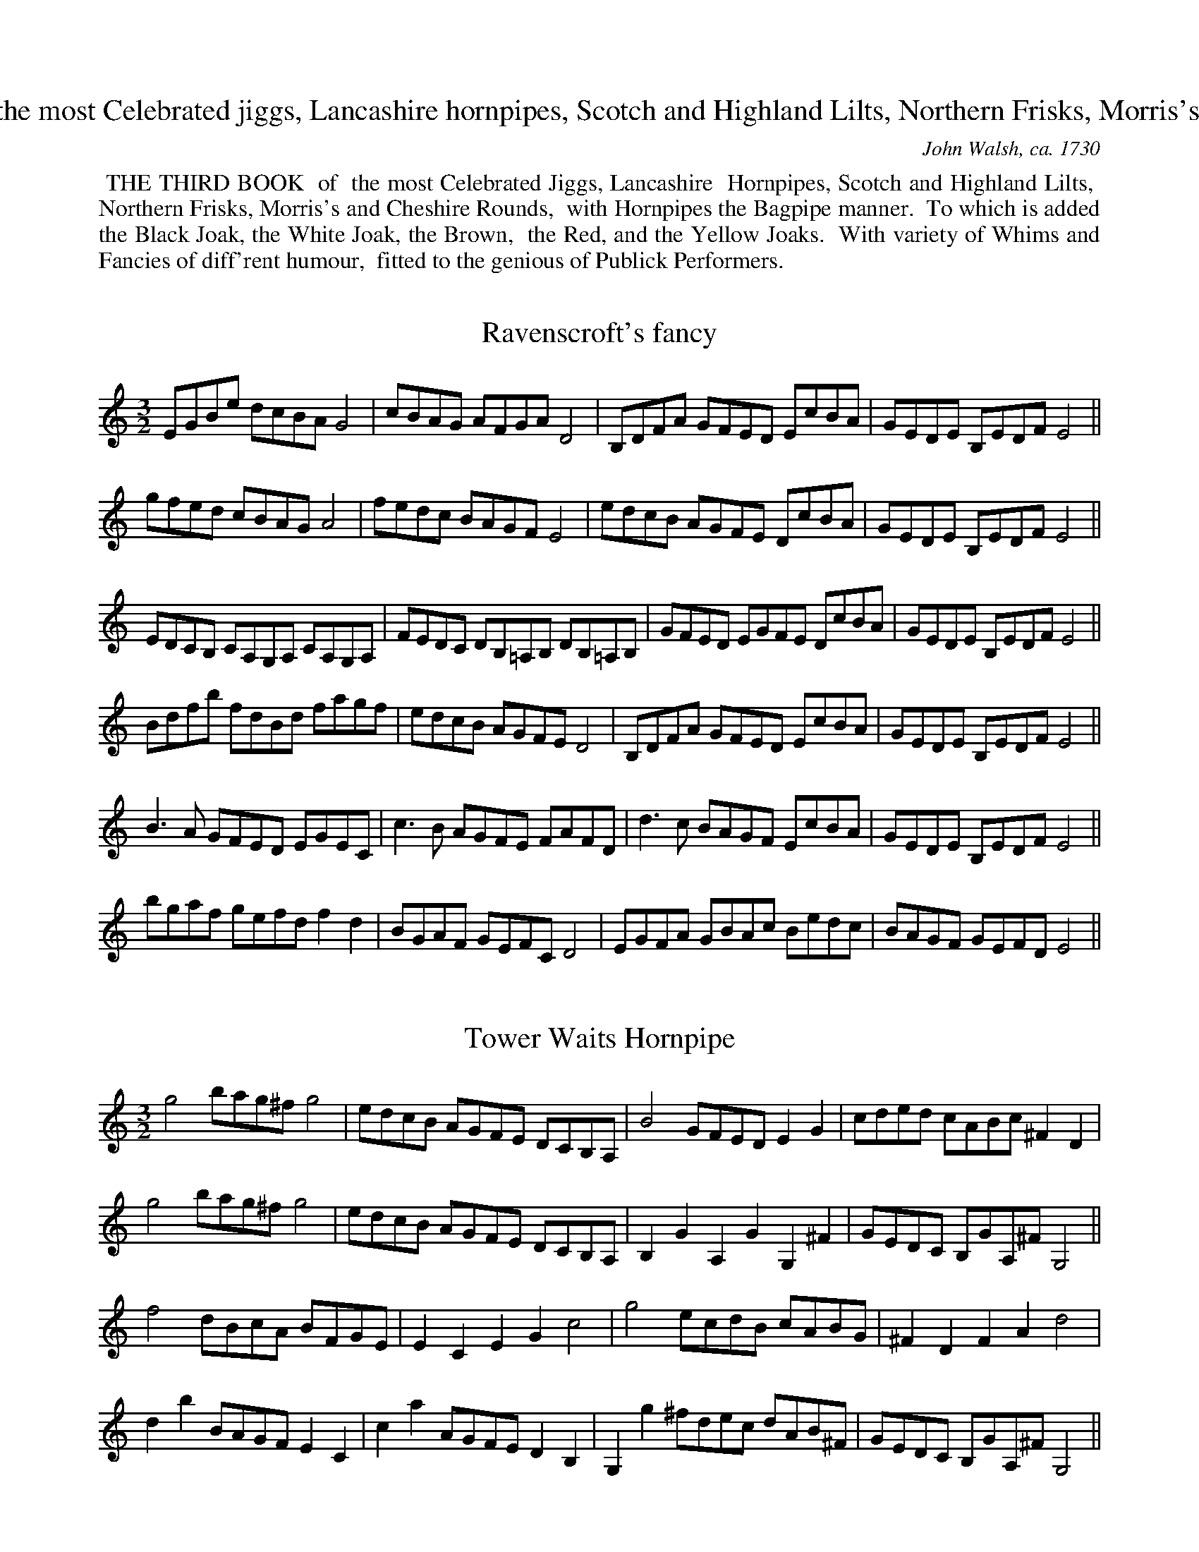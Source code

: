 X: 0
T: THE THIRD BOOK of the most Celebrated jiggs, Lancashire hornpipes, Scotch and Highland Lilts, Northern Frisks, Morris's and Cheshire Rounds ...
C: John Walsh, ca. 1730
Z:Pete Stewart 2004
K:
%%begintext align
%% THE THIRD BOOK
%% of
%% the most Celebrated Jiggs, Lancashire
%% Hornpipes, Scotch and Highland Lilts,
%% Northern Frisks, Morris's and Cheshire Rounds,
%% with Hornpipes the Bagpipe manner.
%% To which is added the Black Joak, the White Joak, the Brown,
%% the Red, and the Yellow Joaks.
%% With variety of Whims and Fancies of diff'rent humour,
%% fitted to the genious of Publick Performers.
%%endtext

X: 1
T:Ravenscroft's fancy
M:3/2
L:1/8
S:Walsh 1731
Z:Pete Stewart 2004
Z:ps
K:cmin
EGBe dcBAG4 | cBAG AFGA D4 | B,DFA GFED EcBA | GEDE B,EDFE4 ||
gfed cBAGA4 | fedc BAGFE4 | edcB AGFE DcBA | GEDE B,EDFE4 ||
EDCB, CA,G,A, CA,G,A, | FEDC DB,=A,B, DB,=A,B, | GFED EGFE DcBA | GEDE B,EDFE4 ||
Bdfb fdBd fagf | edcB AGFE D4 | B,DFA GFED EcBA | GEDE B,EDFE4 ||
B3A GFED EGEC | c3B AGFE FAFD | d3c BAGF EcBA | GEDE B,EDFE4 ||
bgaf gefd f2d2 | BGAF GEFC D4 | EGFA GBAc Bedc | BAGF GEFDE4 ||

X: 2
T:Tower Waits Hornpipe
M:3/2
L:1/8
S:Walsh 1731
Z:Pete Stewart 2004
Z:ps
K:gmin
g4bag^fg4 | edcB AGFE DCB,A, | B4GFEDE2G2 | cded cABc ^F2D2 |
g4bag^fg4 | edcB AGFE DCB,A, | B,2G2A,2G2G,2^F2 | GEDC B,GA,^FG,4 ||
f4dBcA BFGE | E2C2E2G2c4 | g4ecdB cABG | ^F2D2F2A2d4 |
d2b2BAGFE2C2 | c2a2AGFED2B,2 | G,2g2^fdec dAB^F | GEDC B,GA,^FG,4 ||

X: 3
T:Restauration Spring Garden Hornpipe
M:3/2
L:1/8
S:Walsh 1731
Z:Pete Stewart 2004
Z:ps
K:gmin
gab2a2g^fg2d2 | cde2d2cBc2A2 | Bcd2c2BAB2AB | G2ed cBAG^F4 |
gab2a2g^fg2d2 | cde2d2cBc2A2 | Bcd2c2BAB2AG | D2G2^FGAFG4 ||
def2f2ede2c2 | CDE2D2C=B,C4 | cde2e2dcd2B2 | B,CD2C2B,A,B,4 |
b2aba2g^fg2d2 | e2dc d2c=Bc4 | bagf edcB AGFE | DCB,A, B,GA,^F G4 ||

X: 4
T:A Trip to Bow fair, a Hornpipe
M:3/2
L:1/8
S:Walsh 1731
Z:Pete Stewart 2004
Z:ps
K:gmin
B,4CDEF GABc | d2B4FE D2B,2 | C4 DEFG ABcd | e2 c4GB A2F2 |
B,4CDEF GABc | d2B4FE D2B,2 | Bgfe dcBd cBAG | FEDC B,CDA, B,4 ||
f3e defe dcBA | B2F2_AcBA GEDE | g3f efgf edc=B | c2G2_BdcB AF=EF |
f3e defe dcBA | B2F2_AcBA GEDC | DFB2CEA2B,DGF | EDCB, A,B,CA, B,4 ||
Bdfb fdBd f_agf | g2e4cdA2F2 | BABc dcBA GFED | CB,CD EFGB,A,4 |
Bdfb fdBd f_agf | g2e4cda2f2 | GBAc Bdfb fdBG | AFGD ECDA,B,4 ||

X: 5
T:Forcers Jigg
M:6/8
L:1/8
S:Walsh 1731
Z:Pete Stewart 2004
Z:ps
K:GMin
g3G2=B | c2CC3 | cgc =bgc | =B3_AG3 | ceg c_ag | _a2 FF3 | Bdg Bgf | g2 EE3 | BdB BbB | B
dB Bb_a | gfe fBd | e2EE3 || bBB Bdf | f2FF3 | c'cc cef | g2GG3 |
cgc =bgc | =B2GG3 | CGC =B,GC | =B,2A,G,3 | gGc Dc=B | c2CC3 ||

X: 6
T:Goodmans Fields Hornpipe
M:3/2
L:1/8
C:Ravenscroft?
S:Walsh 1731
Z:Pete Stewart 2004
Z:ps
K:D
B,4DEFE DCB,^A, | B,2GF EDCB,^A,4 | f2bg afge fdec | d2gf edcB^A2F2 |
B,4DEFE DCB,^A, | B,2GF EDCB,^A,4 | gede fdcd ecBc | dcdBf2^A2B4 ||
D4FABc dcdA | Bcdc BAGF E4 | E4GBcd edec | dfgf edcB^A4 |
b2ag fedc Bdfb | a2gf edcB Acea | g2fe dcB^AB2fe | dcBd F2^A2B4 ||

X: 7
T:Green Man Hornpipe
M:3/2
L:1/8
C:Ravenscroft
S:Walsh 1731
Z:Pete Stewart 2004
Z:ps
K:G
g4 d3cB4 | edcB AGFED4 | dcBA GFEDC4 | AGFE DCB,A,G,4 |
G,B,A,G, A,CB,A, B,DCB, | CEDC DFEGF4 | GBAB AcBA BdcB | cedf egfag4 ||
b4a3gf4 | g2ba gfed^c4 | dBAG Fd^cB AGFE | F2d2E2^c2d4 |
GBdc BAG=F F2E2 | Aced cBAGG2^F2 | gdcB ecBA dBAG | cABGD2F2G4 ||

X: 8
T:Black Mary's Hornpipee
M:3/2
L:1/8
S:Walsh 1731
Z:Pete Stewart 2004
Z:ps
K:D
AFDF AFDF G2E2 | AFDF ABcde2E2 | AFDF AFDFG2E2 | afdf ecAc d2D2 ||
ecAc ecAc d2B2 | ecAc efgea2E2 | AFDF AFDF g2e2 | afdf gecA d2D2 ||

X: 9
T:Salt Fish and Dumplins
M:4/4
L:1/8
S:Walsh 1731
Z:Pete Stewart 2004
Z:ps
K:A
cB | A3B ABcd | fgaf ecBA | d3f ecBA | G2B4Bc | d3e fgaf | ecBAG3B | Ac Bd ce Bd | c2A4 ||
af | ecAc e3f | efde cdec | dcde fgab | g2e4dc | dcde fgac | dcBA GBeB | ceac Bcdec2A4 ||

X: 10
T:Chark's Hornpipe
M:3/2
L:1/8
S:Walsh 1731
Z:Pete Stewart 2004
Z:ps
K:D
d2A2F2D2A2d2 | cde2Bcd2c2A2 | d2f2efg2fga2 | A2d2cdecd4 ||
fefg fedc B2d2 | c2e2d2B2^A2F2 | BcdB cdec defd |
F2B2^ABc^AB2AG | FEFD GFGE AGAF | BABG cBcA dcdB | efedc2A2dcde | f2d2cdecd4 ||

X: 11
T:Black Joak
M:6/8
L:1/8
S:Walsh 1731
Z:Pete Stewart 2004
Z:ps
K:G
D | D2GG2G | A2A A>GA | B>cB B>AG | A>BA A>GF | G3E2D | D.EFG2 ||
B | B2d d>ed | e>fgd2B | B2d d>ed | e>fgd2B | c>ca B>Bg | A>BA A>GA | B>cB B>AG | A>BA A>GF | G3E2D | D>EFG3 ||

X: 12
T:White Joak
M:6/8
L:1/8
S:Walsh 1731
Z:Pete Stewart 2004
Z:ps
K:d
d2d fed | dcB A2G/F/ | B2B Bcd | A2F DEF | G3BAG | FGED3 ||
A2A ABc | defe3 | A2A ABc | def e2d/c/ | B2d A2d | G2d F>GA | B2B Bcd | A2F DEF | G3BAG | FGED3 ||

X: 13
T:Brown Joak
M:6/4
L:1/8
S:Walsh 1731
Z:Pete Stewart 2004
Z:ps
K:Gmin
GA | B3A G2d3g^f2 | g3ab2f2d2B2 | f6A4G2 | ^F2d2c2=B2g2f2 | b3a g2A2B2^F2 | G6G,4 ||
gf | g3a b2^f2d2f2 | g3a b2c'3b a2 | ^f6d4f2 | g3ab2^f2d2f2 | g2d2B2c2D2^F2 | G6G,4 ||

X: 14
T:Red Joak
M:4/4
L:1/4
S:Walsh 1731
Z:Pete Stewart 2004
Z:ps
K:G
b/a/ | g>agB | d/B/d/e/db/a/ | g>agB | A2Ab/a/ | g>agB | d/B/d/e/ db/a/ | gedB | G2G ||
e | dGB/c/d/B/ | dBg>e | dGB/c/d/B/ | A2Ae | dGB/c/d/B/ | dGg>a | b/a/g/e/ g/e/d/B/ | G2G ||
D | G/A/B/G/ B/c/d/B/ | G/A/B/G/ B/c/d/e/ | dBc/B/A/G/ | A2AD | G/A/B/G/ B/c/d/B/ |
G/A/B/G/ B/c/d/e/ | dB d/B/A/G/ | G2G ||

X: 15
T:Jack the Horse Coursers Hornpipe
M:4/4
L:1/4
S:Walsh 1731
Z:Pete Stewart 2004
Z:ps
K:G
Ge | dc/B/ A/B/c/d/ | FE/D/ G/D/G/B/ | A/D/F/A/ G/D/G/B/ | A/D/F/A/Ge | dc/B/ AB/G/ | FE/D/cB/A/ | BA/G/F>G | G2 ||
dg | fe/d/ e f/d/ | ^cB/A/ d/A/d/f/ | e/A/e/g/ f/A/d/f/ | e/A/e/f/Bg | fe/d/^c>B | B2Be | dc/B/AB/G/ |
FE/D/ B/G/B/d/ | A/F/A/c/ B/G/B/d/ | A/F/A/c/Ge | dc/B/AB/G/ | FE/D/cB/A/ | BA/G/F>G | G2 ||

X: 16
T:Yellow Joak
M:4/4
L:1/8
Z:ps
K:F
f2c A>Bc | F2cf3 | afd gec | fcB A2c | A>GF C>FE | (F3F3) ||
c2c acB | aBAG3 | c2c acB | gBAG2f/g/ | afd gec | fcB A2B/c/ | dBG cAF | BGFE2c | A>GF C>FE | (F3F3) ||

X: 17
T:Carpenters Morris
M:3/2
L:1/4
S:Walsh 1731
Z:Pete Stewart 2004
Z:ps
K:dMIN
F2E2D/E/F/D/ | EG2A^C2 | F2E2D/E/F/D/ | EA,2^CD2 ||
F2G2A/B/c/A/ | BG2cE2 | F/E/F/G/ A/B/c/A/ B/^c/d | eA2^cd2 ||
f2e2d/e/f/d/ | eg2a^c2 | f2e2d/e/f/d/ | eA2^cd2 ||
F2F/G/AA/B/c | EG2AB2 | AG/F/ E/F/G/E/ FE/D/ | D2^CD3 ||

X: 18
T:Cheshire rowling Hornpipe
M:6/4
L:1/4
S:Walsh 1731
Z:Pete Stewart 2004
Z:ps
K:Dmin
FDFE^CE | D>E F/D/ECc | C2FE/F/GE | FDFE^CE | D3A>GF/E/ | D2FE/F/GE ||
AFDd>c=B | c3G>FE/D/ | C2FE/F/GE | D>d^c=Bed/c/ | d3A>GF/E/ | D2FE/F/GE ||
fafege | cegcAF | C2FE/F/GE | a/g/f/e/ dg/f/e/d/^c | d3AFD | D/E/FDE/F/GE ||

X: 19
T:Downfall of a Ginn a Hornpipe
M:3/2
L:1/8
C:Ravenscroft
S:Walsh 1731
Z:Pete Stewart 2004
Z:ps
K:G
E4G4B4 | e2dc BAGF G2E2 | gfeg fe^dfe2B2 | A2cB AGFE^D2B,2 |
E4G4B4 | e2dc BAGFG2E2 | gfeg fe^dfe2BA | GFEG B,2^D2E4 ||
G4B4d4 | g2fe dcBA B2G2 | bagb agfa g2dc | BAGBD2F2G4 |
BA^G^F EdcB c2A2 | AGFE DcBA B2G2 | gfeg fe^dfe2BA | GFEGB,2^D2E4 ||

X: 20
T:Sunderland Hornpipe
M:3/2
L:1/8
C:Ravenscroft
S:Walsh 1731
Z:Pete Stewart 2004
N:'superfluous' accidentals are as printe
Z:ps
K:D
DEFG ABcAd4 | fgaf e2dcB2A2 | BcdBA2GFG2B2 | egbg edcB AGFE |
DEFG ABcAd4 | fgaf e2dcB2A2 | BcdB A2GFE2c2 | dBAG FdEcd4 ||
ABcd efgaf4 | bagf gefg c2A2 | DEFG AB^cdB4 | egba gfed c2A2 |
afdB ^cedc B2A2 | bgec dfedc2A2 | afge fdec dBAG | F2d2E2c2d2 ||

X: 21
T:Blew Bell
M:3/2
L:1/8
S:Walsh 1731
Z:Pete Stewart 2004
Z:ps
K:CMin
E4GABDE4 | cBAG FGAED2F2 | BAGF EFEDC2F2 | AGFE B,EDFE4 ||
e4gbge cecA | F4fgfe dcde | D2E2c3B AGFE | AGFE B,EDFE4 ||
EFGAB2E2D2E2 | FGA=B c2F2=E2F2 | g3f edcB AGFE | AGFE B,EDFE4 ||

X: 22
T:Flat Cap
M:3/2
L:1/8
S:Walsh 1731
Z:Pete Stewart 2004
Z:ps
K:dminor
DEFGA2D2FGA2 | c2G4C2EFGE | DEFGA2D2FGA2 | d2A4GF EFGE ||
DEFG ABAG ABAG | c2C4C2EFGE | DEFG ABAF ABAF | d2A4GF EFGE ||
f2d2g2e2f2d2 | g2e4c2efge | f2d2g2e2f3e | d2A4GF EFGE ||
defd efge fgaf | g2e4c2efge | defd efge agfe | d2A4GF EFGE ||
F2A2G2B2F2A2 | c2G4C2EFGE | F2A2G2B2F2A2 | d2A4GF EFGE ||

X: 23
T:Manchester Hornpipe
M:3/2
L:1/8
S:Walsh 1731
Z:Pete Stewart 2004
Z:ps
K:FDor
A2F4f2f2ed | e2B4A2G2FE | A2F4f2a2gf | f2c4B2A2GF ||
A2F2B2G2c2A2 | e2B4A2G2FE | A2F2B2G2c2A2 | f2c4B2A2GF ||
fgaf g2a2b2ag | a2gfg2a2=e2dc | fgafg2a2b2ag | f2c4B2A2GF ||
FGAF A2c2A2c2 | EFGEG2B2G2B2 | FGAF ABcA cd=ec | f2c4B2A2GF ||
f2F4fga2gf | g2E4gab2ag | a2F4Bc _d2cB | c2e4B2A2GF ||
c2f4g2a2gf | B2f4g2a2gf | A2f4g2a2gf | c2f4B2A2GF ||
fgaf gabg fgaf | g2e4B2G2FE | fgaf gaba fgaf | f2c4B2A2GF ||
ABc2Bc_d2c=de2 | B2G4A2G2FE | ABc2Bc_d2c=d=e2 | f2c4B2A2GF ||

X: 24
T:Huckle and Buff
M:3/2
L:1/8
S:Walsh 1731
Z:Pete Stewart 2004
Z:ps
K:F
fgaf f2F2f3f | gabag2G2g3g | agab agfe dcBA | BAGFG2e2f4 ||
ABcd dAfd cAfd cAGF | ABcd cagf gedc | ABcd cAfd cAGF | EFGA GEcA GEDC |
fgag f2F2 f3f | gabag2G2g3g | agab agfe dcBA | BAGF G2e2f3_e |
dfdB dfbf dfdB | AcAF Acfc AcAF | EGEC EGcG EGEC | EGFAG2=B2"D.C."c4 ||

X: 25
T:Bess Kings Hornpipe
M:3/2
L:1/4
S:Walsh 1731
Z:Pete Stewart 2004
Z:ps
K:Gmin
c2e2g2 | fd2e/d/c_a | gfedc=B | cG2d/e/dc ||
eg2_abe | df2g_ad | ce2fgd | =B2G2G2 ||
b2bedb | a2adc_a | g2gc=Bc | c3=Bc2 ||
Gcdefd | Bdefge | cefg_ae | d3cc2 ||
cc'gegb | dbfdf_a | gc=BgA^f | gG_AFG=B ||
cGEGCF | BFDFDG | cGEGCD/E/ | D>EDC=B,G ||
CG_AG_AC | B,FGFGB, | _A,FGE_A/G/F/E/ | D4C2 ||

X: 26
T:Runing Footmans Jigg
M:6/4
L:1/4
S:Walsh 1731
Z:Pete Stewart 2004
Z:ps
K:D
A | d>cBA>GF | E>FGF>ED | DFADFA | DFAA2A | dAddAd | dAdc3 | d>cBA>GF | Eecd2 ||
cdeefe | edcB2A | AceAce | EA^GA3 | d>cBA>GF | E>edc>BA | dfaefd | eAcd3 ||

X: 27
T:Millers dance on the Windmill
M:6/8
L:1/8
S:Walsh 1731
Z:Pete Stewart 2004
N:3/8 printe
Z:ps
K:D
d3DFA | d3DFA | d3def | ecA aec | ecA aec | ecA aec | ecA EA^G | AECA,3 ||
a3 Ace | a3 Ace | a3efg | fda fda | fda fda | fda fda | fdf Adc | dAFD3 ||

X: 28
T:Bess Kings Jigg
M:6/4
L:1/4
S:Walsh 1731
Z:Pete Stewart 2004
Z:ps
K:Gmin
e/f/ | g3f>ed | egc=B>cd | e.dcB>AG | _AF3/2E/4F/4G2 ||
G/_A/ | B>cBe2e/4f/4g | fe/d/c/B/B2b | g>feded/c/ | g3g2f | edc=Bcd | efg_a2g | fe/d/e Gc=B | (c3c2) ||

X: 29
T:The George or Folly Hornpipe
M:3/2
L:1/8
C:Ravenscroft
S:Walsh 1731
Z:Pete Stewart 2004
Z:ps
K:GMin
F2B,4G2F2B,2 | BAGF GCEF D4 | edcB cGBc BAGF | GFED ECDFA,4 |
F2B,4G2F2B,2 | BAGF GCEF D4 | edcB A2f2edcB | AFGD ECDA,B,4 ||
f2B4b2g2e2 | cdec f2B2A4 | Bcde fBAB gBAB | babg afg=ef2 |
f2_a4gf gede | g2b4ag af=ef | b2fdg2ecf2dB | AFED ECDA,B,4 ||

X: 30
T:The Hector of Edgeworth's Hornpipe
M:3/2
L:1/4
S:Walsh 1731
Z:Pete Stewart 2004
Z:ps
K:G
B>c B/A/G/F/EB | e>g f/g/f/e/^df | g/a/bf/g/ae/f/g | Bee>^de2 ||
B/A/B/c/ B/A/G/F/ G/A/ B | e/d/c/B/ A/B/A/G/FD | GBA/B/c/A/ B/c/d | DGF/G/A/F/G2 |
g/f/g/a/ g/f/e/d/^ce | a/g/a/b/ a/g/f/e/^df | g/b/b/b/ f/a/a/a/ e/g/g/g/ | Be^d/e/f/^d/e2 ||

X: 31
T:Presbyterian Hornpipe
M:3/2
L:1/4
S:Walsh 1731
Z:Pete Stewart 2004
Z:ps
K:GMin
GBBGc/B/A/G/ | ^FAAFA2 | GBA/B/c/A/ B/c/d | DGGBAG ||
gbbgba/g/ | faafag/f/ | efgfga | f3edc |
BdfBdf | AcfAcf | GBdGBd | ^F3EDC |
B,DDB,DC/B,/ | A,CCA,CB,/A,/ | G,B,A,CB,D | CED^FG2 ||

X: 32
T:Presbyterian Jigg
M:4/4
L:1/4
N:penultimate bar has 6 crotchets printed - here correcte
Z:ps
K:Emin
BG2B/c/ | dGdG | BG2B/c/ | d2B2 | cA2c/d/ | eAeA | eA2c/d/e2B2 ||
Gg2f/g/ | a/g/f/e/dc/B/ | Aa2g/a/ | b/a/g/f/ e/f/g/a/ | Gg2f/g/ |\
a/g/f/e/dg | f/g/a/f/ dg | f/g/a/f/dg | f/g/a/f/dg | f2e2 ||

X: 33
T:Wakefield Jigg
M:6/8
L:1/8
S:Walsh 1731
Z:Pete Stewart 2004
Z:ps
K:Gmin
d | g2a bag | ^fga dcB | ABc BAG | ^F2G AFD | g2a bag | ^fga dcB | ABc BAG | G2^FG2 ||
fg2fed | cde dcB | ABc def | c3B3 | bag ^f2g | a3ABG | bg2bg2 | dg^fg3 ||

X: 34
T:Ratcliffe Cross
M:3/2
L:1/8
C:Ravenscroft
S:Walsh 1731
Z:Pete Stewart 2004
Z:ps
K:F
f2c4BcA2F2 | D2Bd GB DFE2C2 | EGBA GFEDC2c2 | AFEF CFEGF4 ||
cfaf bagf e2c2 | Bdgd gfedc2B2 | Acfc fedcB2c2 | AFEF CFEGF4 ||
f2c2_egfe dBAB | g2d2fagf =ecBc | a2e2fagf edcB | AFEF CFEGF4 ||
afcf Acfad2B2 | bgdg Bdgbe2c2 | dBGB DFBdE2c2 | AFEF CFEGF4 ||

X: 35
T:Ravenscrofts Maggot
M:3/2
L:1/8
C:Ravenscroft
S:Walsh 1731
Z:Pete Stewart 2004
N:unnessecary accidentals as printed. penultimate bar as printed.
Z:ps
K:E
E4G2B2egbg | edcB AGFE^D2B,2 | E4G2B2egbg | egfg Bedfe4 ||
egbg edcB=c2A2 | =ceag fed^cB2G2 | Bdgf edef gabg | gfeg fedfe4 ||
B2E2c2^D2B2E2 | cBAG FGEF^D2B,2 | EGFA GBAB cBAG | FGEFB,2^D2E4 ||
e2E2=F2E2c2E2 | bfge fdeB =c2B2 | e2E2=F2E2=c2F2 | cBcA GEGBe4 ||

X: 36
T:Peckets Hornpipe
M:3/2
L:1/8
S:Walsh 1731
Z:Pete Stewart 2004
Z:ps
K:E
agfe defd e2E2 | GABGF2f2d4 | cBAc BAGBe2G2 | AGFDB,2^D2E4 ||
GBGE GBGE^D2F2 | AcAF AcAFG2B2 | fafd egec dfdB | agfe Bedfe4 ||

X: 37
T:Peacock Jigg
M:6/4
L:1/4
S:Walsh 1731
Z:Pete Stewart 2004
Z:ps
K:E
E3G2A | BGEe2B | c/d/ecBA/G/F/E/ | F3B,3 | E3G2A | BGEe2d | c/d/ecfeB | e3E3 ||
g3ed/c/B | (e3e2)B | c/d/ecBA/G/F/E/ | F3B,2f/g/ | a3g3 | f/g/ a/g/f/e/d2B | c/d/ecf dB | e3E3 ||

X: 38
T:Plimouth Jigg
M:6/4
L:1/4
S:Walsh 1731
Z:Pete Stewart 2004
N:printed last note is dotted minim-here correcte
Z:ps
K:D
d | faAdfd | B2ge2d | Be2a2f | dBgecA | FAdAaf | d2AD2 ||
A | d>cBA/G/FA | d/c/Bge2d | a3A2d/e/ | fd/e/fge/f/g | af/g/aAdc | d3D2 ||

X: 39
T:Cackling of the Hens
M:4/4
L:1/4
S:Walsh 1731
Z:Pete Stewart 2004
N: bar 16 as printe
Z:ps
K:D
dAd/e/f/g/ | ag/f/ e/f/d/e/ | A>A d/c/d/e/ | f/g/f/g/ a>a | (a2a/)g/f/a/ | g/f/e/g/ f/e/d/e/ | A2d/c/d/e/ | f/a/g/f/e2 | d4 ||
dddd/d/ | f>a dd | dddd/d/ | f>a dd/d/ | f>a d/e/f/g/ | f>a dd | b<gdd/d/ | f>a dd/d/ |
b>g dd/d/ | f>a dd/d/ | a2a/g/f/a/ | g/f/e/g/ f/e/d/e/ | A>A dd/e/ | f/a/g/f/e2 | d4 ||

X: 40
T:The running Morris
M:6/8
L:1/8
S:Walsh 1731
Z:Pete Stewart 2004
Z:ps
K:A
f/g/ | aga Bcd | cBc ABc | dcd BcA | GABE2f/g/ | aga Bcd | cde ^def | efg Be^d | (e3e2) ||
g/a/ | bab fga | gfg efg | aga Bcd | cBc ABc | dcd Bcd | ede cde | fcd Bag | a3a3 ||

X: 41
T:Cheshire Round
M:3/2
L:1/4
S:Walsh 1731
Z:Pete Stewart 2004
Z:ps
K:C
c2B2A2 | Ad2AB/c/d/B/ | c2B2A2 | Gc2AB/c/d/B/ ||
eg2BA2 | Aa2AB/c/d/B/ | dgBgA2 | Gc2AB/c/d/B/ ||
c/d/ e/c/ B/c/ d/B/ A/B/c/A/ | Ad2AB/c/d/B/ | cg2BA/B/c/A/ | Gc2AB/c/d/B/ ||

X: 42
T:New York the new way
M:3/2
L:1/8
S:Walsh 1731
Z:Pete Stewart 2004
Z:ps
K:GMin
EGFE DFED C3B | ABcd c3C DEFD | EGFE DEFD C3c | FBAc B3B, DEFD ||
E2G2_AGFE DEFD | CcBd c3C DEFD | E2G2_AGFE DEFD | B,BAc B3B, DEFD ||
B2d2 edcB ABcA | GcBd c3C DEFD | E2d2edcB ABcA | FBAcB3B, DEFD ||
BGEG FDB,D C3c | ABcdc3C DEFD | BGEG FDB,D C3e | d2B2B3B, DEFD ||

X: 43
T:Red Lyon Hornpipe
M:3/2
L:1/8
S:Walsh 1731
Z:Pete Stewart 2004
Z:ps
K:GMin
BdBd DEFDE2C2 | BdBd FBAcB2B,2 | BdBd DEFDE2gf | edcB FBAcB2B,2 ||
Bdfd BdcBA2F2 | DFBF GFGED2B,2 | Bdfd BdcB A2F2 | DFBF DBAcB4 ||

X: 44
T:White Fryars Hornpipe
M:4/4
L:1/8
S:Walsh 1731
Z:Pete Stewart 2004
Z:ps
K:G
B2 | cBAG FGAF | GABGA2D2 | F2D2F2(A2 | A2)B2cBAG | FGAF GABG | ABcdB2G2 | G6 ||
B2 | cBcde4 | g4agfe | defd efge | a2A2A3B | cBcd e4 | g4agfe | defd ABcd | B2G2G2 ||

X: 45
T:Poyntins whim
M:4/4
L:1/8
S:Walsh 1731
Z:Pete Stewart 2004
Z:ps
K:F
cB | A2F4GA | Bcde fgab | e2g4fg | afge fdec | dBcA fdcB | A2F4 ||
fg | agaf bagf | efge fagf | e2g4fg | afge fdec | dBcA fdcB | A2F4 ||

X: 46
T:Peg Huglestones Hornpipe
M:4/4
L:1/8
S:Walsh 1731
Z:Pete Stewart 2004
Z:ps
K:C
GF | E2A4GA | c4dcBA | c2e2dcBA | d2B4GF | E2A4GA | c4cBcA | c2e2dcBA | G2E4 ||
gf | e2g2fedc | d2g2edcB | c2e2dcBA | d2B6 | e3f gefg | fefga4 | agfe dcBA | G2E4 ||

X: 47
T:New  White Hart Hornpipe
M:3/2
L:1/8
S:Walsh 1731
Z:Pete Stewart 2004
Z:ps
K:D
d2Bc dB AG FGAF | G2E2efedc2A2 | BcdB ABAG FGAG | F2D2D2c2d4 ||
d2de fdfg fgad | c2a2B2^g2a2ed | cdec d2cB ABAG | FGAFD2c2d4 ||
dAF2BGE2AFD2 | cdefe2E2FGAF | d2A2B2G2A2F2 | gfed cdecd4 ||

X: 48
T:Liverpool Jigg
M:6/4
L:1/4
S:Walsh 1731
Z:Pete Stewart 2004
Z:ps
K:D
a/g/ | f>ga b>ag | g>fg efg | a>ga Bed | c2AA2a/g/ | f>ga b>ab | g>fg e>fg | a>gf eca | f2dd2 ||
e/d/ | c>def/g/af | ecaB2c | d>cdBed | c2AA2B/c/ | d>cdBcd | g>fe/d/c>de | a>gfed/c/B/A/ | d2DD2 ||

X: 49
T:Northern Frisk
M:3/2
L:1/8
S:Walsh 1731
Z:Pete Stewart 2004
Z:ps
K:Amin
A2e4A2ecBA | GABcd2G2B2AG | A2e4A2ecBA | E2A4c2B2A2 ||
edcB ABcd ecBA | GABc dcBA BcdB | AecA ceac BA^G^F | E2A4c2B2A2 ||
e2a2d2g2c2f2 | BcdB GABG BcdB | ea^gb edcB ABcA | E2A4c2B2A2 ||
e2e2e2e2e4 | dcBA G2d2BcdB | eaec AcBA ^GAB^G | E2A4c2B2A2 ||

X: 50
T:New wild Morris
M:12/8
L:1/8
S:Walsh 1731
Z:Pete Stewart 2004
Z:ps
K:D
d | def Bcd cde ABc | dcB AGF Edcd2D | def Bcd cde ABc | dcB EA^G A3A2 || a | agf fed gfe edc |
fed dcB cde ^A2f | gfe dcB(B3B2)c | dDd dcB efe edc | fFf fed cde Aag | fed Adc (d3d2) ||

X: 51
T:Glassis Hornpipe
M:3/2
L:1/8
S:Walsh 1731
Z:Pete Stewart 2004
Z:ps
K:D
d3B ABAG F2A2 | G2B2=cBAGF2A2 | d3B ABAG ^cBcA | d3B ABAGF2D2 ||
G2B2=cBAGF2A2 | B2G2gfed^c2A2 | d2f2gfed cdec | A2d2cdecd2D2 ||
f3g fgafb2B2 | g3f gfedc2A2 | d3f gfed cdec | A2d2 cdecd2D2 ||
BAGB AGFA F2D2 | d2ef gfedc2A2 | d2b2c2a2B2g2 | bagf efgaf2d2 ||
A,B,CD DEFD E2A,2 | B2G2gfedc2A2 | dfbf gbge dfaf | A2d2cdecd2D2 ||

X: 52
T:The Hilland Solo
M:4/4
L:1/8
S:Walsh 1731
Z:Pete Stewart 2004
N:aka Dunbroon(RC)
Z:ps
K:A
ef fa fg fg | dg dg BGB2 | ef ea fg eg | ef ea cAc2 |
ef fa fg fg | dg dg BGB2 | eA cA eA cA | eA cA BG B2 |
eA cA eA cA | BG BG BG B2 | e/e/e/e/ ee f/f/f/f/ ff | e/e/e/e/  ee cAc2 |
e/e/e/e/ ee f/f/f/f/ ff | d/d/d/d/ dd BGB2 | e/e/e/e/ ee a/a/a/a/ aa | e/e/e/e/ ee dBd2 |
d/d/d/d/ da c/c/c/c/ ca | B/B/B/B/Bg BGB2 | Ac/d/e2 Af/g/a2 | Ac/d/e2cAc2 |
Ac/d/e2 Af/g/a2 | AB/c/d2BGB2 | Ac/d/e2 Af/g/a2 | Ac/d/e2cAc2 |
d/d/d/d/ da c/c/c/c/ ca | B/B/B/B/ Bg BGB2 | A/B/c/d/ eA eA d2 | A/B/c/d/ eA eA c2 |
Ac/d/ eA eAc2 | Ae/f/ gd BGB2 | e/e/e/e/ e/e/e/e/ f/f/f/f/ f/f/f/f/ | e/e/e/e/ e/e/e/e/ cAc2 |
f/f/f/f/ g/g/g/g/  f/f/f/f/ f/f/f/f/ | d/d/d/d/ d/d/d/d/ BGB2 | e/e/e/e/ e/e/e/e/ a/a/a/a/ a/a/a/a/ | e/e/e/e/ e/e/e/e/ cAc2 |
d/d/d/d/ d/d/d/d/ c/c/c/c/ c/c/c/c/ | B/B/B/B/ Bg BGB2 | A/B/c/d/e2 A/B/c/d/a2 | A/B/c/d/e2cAc2 |
A/B/c/d/e2 A/B/c/d/a2 | A/B/c/d/e2cAc2 | A/B/c/d/e2 A/B/c/d/a2 | A/B/c/d/e2cAc2 |
d2a/g/f/e/ c2a/g/f/e/ | B2g2BGB2 | e/e/e/e/ eA f/f/f/f/ fA | e/e/e/e/ eA cA c2 |
e/e/e/e/ eA f/f/f/f/ fA | d/d/d/d/ dG BGB2 | e/e/e/e/ eA a/a/a/a/ aA | e/e/e/e/ eA cA c2 |
d/d/d/d/ da c/c/c/c/ ca | B/B/B/B/ Bg BGB2 | eA d/c/B/A/ eA d/c/B/A/ | eA d/c/B/A/ d/c/B/A/ B2 |
eA d/c/B/A/ eA d/c/B/A/ | BG BG BG B2 | A/B/c/d/ e/f/g/e/a4 ||

X: 53
T:The First New Dutch Skipper
M:6/4
L:1/4
N:p26 missing in my copy; this is John Offord's version
Z:ps
K:D
D2AF2D | D2AF2D | ABcd2A | ABcd2D | D2AF2D | D2AF2D | ABcdCB | EF^GA3 ||
e2ee2c | d2ef3 | efgf3 | efgf3 | gfegfe | fedc2B | d2AF2B | A2dc2d | e2eagf | efcd3 ||
M:6/8
L:1/8
K:dmin
dDE FED | DDE FED | def eag | fed e^ca | dDE FED | DDE FED | def eag | fed edc | =BA^GA3 ||
A_Bc cdc | cdA BAG | =Bcd ded | fed e^cA | afd e^cA | fede^cA | agf efg | Ad^cd2 ||
K:D
a | dcd ABc | dAFD2d | def eag | fed cBA | dcdABc | dAc eAe | fed cBA | AECA,2e | ecA ecA |
efgg2f | efg gfe | dcB dcB | Bdf B/c/d/e/f | bfdB3 | FGA FGA | dAF GFE | GBe GBe |
Bcd cBA | defecA | def ecA | dcdABc | dAFD3 ||

X: 54
T:Butcher Row
M:6/8
L:1/8
S:Walsh 1731
Z:Pete Stewart 2004
N:aka 'Pibroch'(D.Johnson)[RC}; extra pick-up notes as printed; strain 10
N:has leading note in same bar;
Z:ps
K:D
g | f>ga a2g | f>ga gdB ||\
g | f>ga e>fg | f>ga gdB ||\
g | f2e f/e/f/g/a | gec fdB ||\
e>fe cAd | cdc fdB ||
ABA cAd | cec fdB ||\
cAd cAd cac BdB ||\
a2e f/e/f/g/a | g/f/e/d/c f/e/d/c/B ||\
e>fe f/e/f/g/a | g/f/e/d/c f/e/d/c/B ||
aec aec | aec BGB ||\
B | c>Bc c>Bc | c>Bc BGB ||\
ceA dfA | ceA fdB ||\
cac dbd | cac BGB ||
A>BA cAd | cec fdB ||\
e3g3 | aec fdB ||\
e>fe f>ga | gec fdB ||\
e3c3 | cec fdB ||
A3c3 | c3 BGB ||\
cAd cAd | cec fdB ||\
e3g3 | a2cB2g ||\
a2c a2c | a2cB2g ||
a3e3 | cec fdB ||\
A/A/A/A/e A/A/A/A/e | A/A/A/A/e BGB ||\
A/A/A/A/e A/A/A/A/g | A/A/A/A/e BGB ||
A/A/A/A/A cAc | A/A/A/A/A BGB ||\
e/e/e/e/e cAc | e/e/e/e/e BGB ||\
a/a/a/a/a cAc | a/a/a/a/a BGB ||
A/A/A/A/A A/A/A/A/A | A/A/A/A/A BGB ||\
A3d3 | c2BGB ||\
cAd cAd | cAd BGB ||\
aec aec | aec fdB ||

X: 55
T:Plimouth Hornpipe
M:3/2
L:1/4
S:Walsh 1731
Z:Pete Stewart 2004
Z:ps
K:A
Aceag>f | gB2ed/c/B/A/ | Aceag>b | EA2B/c/ d/c/B/A/ ||
a/g/f/e/ d/e/f/d/ e/f/g/e/ | gB2ed/c/B/A/ | d/c/B/A/ G/A/B/G/ A/B/c/A/ | EA2B/c/ d/c/B/A/ ||

X: 56
T:Sigr. Geminianis minuet with his Graces
M:3/8
L:1/8
S:Walsh 1731
Z:Pete Stewart 2004
N:Trills placed as printed. Where they occur over demi-semi=quavers they
N:may be intended to indicate a trill ending with the demi-semi-quaver
N:pair. A slur mark occurs over the note group and thus restricts the
N:position of the trill mark
Z:ps
K:D
|: d2c | d2c | de2 | f2e | g2f | e2d | cd2 | e3 :|
|: ecA | fdA | gec | a3 | bge | cde | fe2 | d3 :|
|: B2c | d2c | BAF | B2A | Ggf | e2d | cB2 | F3 :|
|: A3 | B3 | c3 | dcB | e3 | fdc | BfF | B3 :|
|: [L:1/16] d4Tc>Bc/ | d4c>Bc/ |\
de e3Td/e/ | egf2 e2 |\
g3a/g/ f2 | e3f/e/ d2 |\
cd Td3c/d/ | e6 :|
|: e2TcBcA | f2TdcdA |\
g2Tfedc | a6 |\
b/a/g/f/ g/f/e/d/ e/d/c/B/ | c/A/B/c/ d/e/f/g/ a/g/ f/e/ |\
g/f/e/d/ e3Td/e/ | d6 :|
|: dAdfec | dAdfec |\
dAabag | Tf4e2 |\
gabgaf | efgefd |\
cd d3Tc/d/ | e/a/^g/f/ e/d/c/B/ A2 :|
|: ec/B/cA/B/cd/e/ | fd/c/dA/B/c/d/e/f/ |\
g/f/e/d/ c/A/B/c/ e/d/f/^g/ | a6 |\
b/a/g/f/ g/f/e/d/ e/d/c/B/ | c/A/B/c/ d/e/f/g/ a/c'/b/a/ |
d'dTe3d | d6 :|\
|: d/A/B/c/ d/f/e/c/ | d/A/B/c/ dfec |\
d/A/B/c/ d/e/f/^g/ a=g | Tf4e2 |
gE g/b/a/g/ fD | eC e/g/f/e/ fd |\
cdd3Tc/d/ | e/c/A/c/ e/c/A/c/a2 :|\
|: [L:1/32] efed cAa>g | fgfe dAb>a |
gagf efed cef^g | agab agab a2=gf |\
gabg efge cdec | ABcA defd abc'a |\
d'2d2 e6d2 | d12 :|
|: [L:1/16] (3dAd (3fAf (3eAe | (3dAd (3fAf (3eAe |\
(3dAd (3eAe (3aAa | Tf4e2 |
(3gba (3bag (3agf | (3egf (3gfe (3fed |\
(3cBA (3dcd d>cd/ | (3ea^g (3aed (3cBA :|\
|: (3ede (3cBA (3cBA | (3fef (3dcd (3ABA |
(3gfe (3edc (3cBA | a6 |\
(3bag (3gfe (3gfe | (3c'ba (3c'ba (3c'ba |\
(d'd e3d | d6 :|
